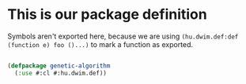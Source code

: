# -*- encoding: utf-8 mode: poly-org;  -*-

* This is our package definition

Symbols aren't exported here, because we are using
~(hu.dwim.def:def (function e) foo ()...)~ to mark a function as exported.

#+begin_src lisp

(defpackage genetic-algorithm
  (:use #:cl #:hu.dwim.def))

#+end_src
